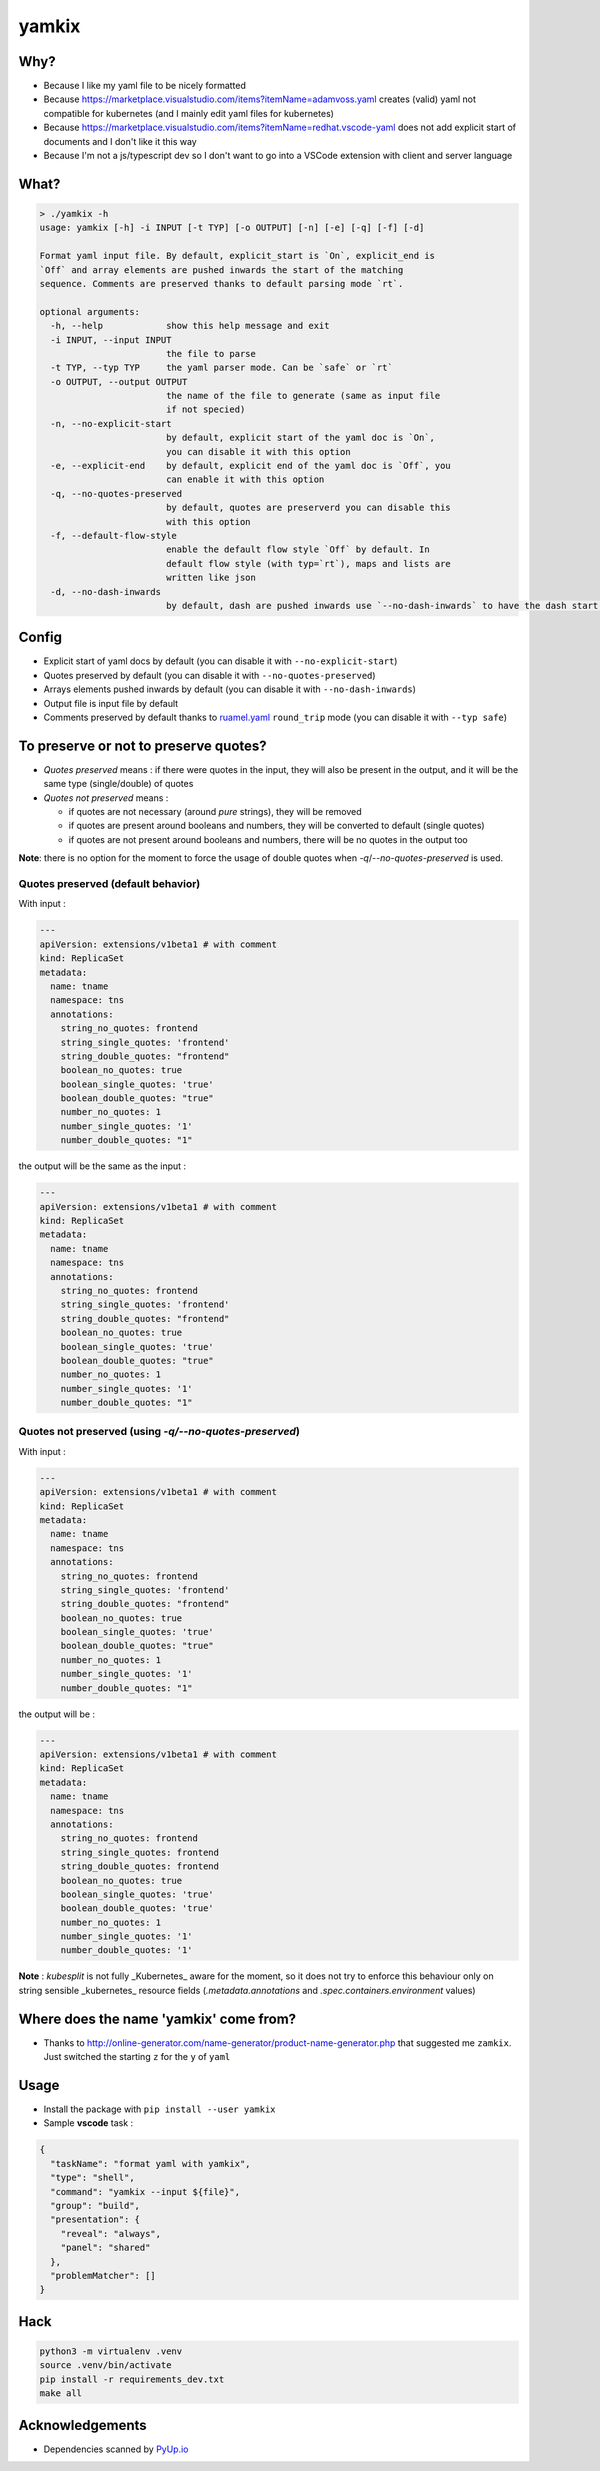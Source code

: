 yamkix
======

Why?
----

- Because I like my yaml file to be nicely formatted
- Because
  https://marketplace.visualstudio.com/items?itemName=adamvoss.yaml
  creates (valid) yaml not compatible for kubernetes (and I mainly edit
  yaml files for kubernetes)
- Because
  https://marketplace.visualstudio.com/items?itemName=redhat.vscode-yaml
  does not add explicit start of documents and I don't like it this way
- Because I'm not a js/typescript dev so I don't want to go into a
  VSCode extension with client and server language

What?
-----

.. code:: shell

    > ./yamkix -h
    usage: yamkix [-h] -i INPUT [-t TYP] [-o OUTPUT] [-n] [-e] [-q] [-f] [-d]

    Format yaml input file. By default, explicit_start is `On`, explicit_end is
    `Off` and array elements are pushed inwards the start of the matching
    sequence. Comments are preserved thanks to default parsing mode `rt`.

    optional arguments:
      -h, --help            show this help message and exit
      -i INPUT, --input INPUT
                            the file to parse
      -t TYP, --typ TYP     the yaml parser mode. Can be `safe` or `rt`
      -o OUTPUT, --output OUTPUT
                            the name of the file to generate (same as input file
                            if not specied)
      -n, --no-explicit-start
                            by default, explicit start of the yaml doc is `On`,
                            you can disable it with this option
      -e, --explicit-end    by default, explicit end of the yaml doc is `Off`, you
                            can enable it with this option
      -q, --no-quotes-preserved
                            by default, quotes are preserverd you can disable this
                            with this option
      -f, --default-flow-style
                            enable the default flow style `Off` by default. In
                            default flow style (with typ=`rt`), maps and lists are
                            written like json
      -d, --no-dash-inwards
                            by default, dash are pushed inwards use `--no-dash-inwards` to have the dash start at the sequence level

Config
------

- Explicit start of yaml docs by default
  (you can disable it with ``--no-explicit-start``)
- Quotes preserved by default
  (you can disable it with ``--no-quotes-preserved``)
- Arrays elements pushed inwards by default
  (you can disable it with ``--no-dash-inwards``)
- Output file is input file by default
- Comments preserved by default thanks to
  `ruamel.yaml <https://pypi.python.org/pypi/ruamel.yaml>`__ ``round_trip``
  mode (you can disable it with ``--typ safe``)


To preserve or not to preserve quotes?
--------------------------------------

- *Quotes preserved* means : if there were quotes in the input, they will also be present in the output, and it will be the same type (single/double) of quotes
- *Quotes not preserved* means :

  - if quotes are not necessary (around *pure* strings), they will be removed
  - if quotes are present around booleans and numbers, they will be converted to default (single quotes)
  - if quotes are not present around booleans and numbers, there will be no quotes in the output too

**Note**: there is no option for the moment to force the usage of double quotes when `-q`/`--no-quotes-preserved` is used.

Quotes preserved (default behavior)
^^^^^^^^^^^^^^^^^^^^^^^^^^^^^^^^^^^^

With input :

.. code-block:: yaml

  ---
  apiVersion: extensions/v1beta1 # with comment
  kind: ReplicaSet
  metadata:
    name: tname
    namespace: tns
    annotations:
      string_no_quotes: frontend
      string_single_quotes: 'frontend'
      string_double_quotes: "frontend"
      boolean_no_quotes: true
      boolean_single_quotes: 'true'
      boolean_double_quotes: "true"
      number_no_quotes: 1
      number_single_quotes: '1'
      number_double_quotes: "1"


the output will be the same as the input :


.. code-block:: yaml

  ---
  apiVersion: extensions/v1beta1 # with comment
  kind: ReplicaSet
  metadata:
    name: tname
    namespace: tns
    annotations:
      string_no_quotes: frontend
      string_single_quotes: 'frontend'
      string_double_quotes: "frontend"
      boolean_no_quotes: true
      boolean_single_quotes: 'true'
      boolean_double_quotes: "true"
      number_no_quotes: 1
      number_single_quotes: '1'
      number_double_quotes: "1"


Quotes not preserved (using `-q/--no-quotes-preserved`)
^^^^^^^^^^^^^^^^^^^^^^^^^^^^^^^^^^^^^^^^^^^^^^^^^^^^^^^

With input :

.. code-block:: yaml

  ---
  apiVersion: extensions/v1beta1 # with comment
  kind: ReplicaSet
  metadata:
    name: tname
    namespace: tns
    annotations:
      string_no_quotes: frontend
      string_single_quotes: 'frontend'
      string_double_quotes: "frontend"
      boolean_no_quotes: true
      boolean_single_quotes: 'true'
      boolean_double_quotes: "true"
      number_no_quotes: 1
      number_single_quotes: '1'
      number_double_quotes: "1"

the output will be :

.. code-block:: yaml

  ---
  apiVersion: extensions/v1beta1 # with comment
  kind: ReplicaSet
  metadata:
    name: tname
    namespace: tns
    annotations:
      string_no_quotes: frontend
      string_single_quotes: frontend
      string_double_quotes: frontend
      boolean_no_quotes: true
      boolean_single_quotes: 'true'
      boolean_double_quotes: 'true'
      number_no_quotes: 1
      number_single_quotes: '1'
      number_double_quotes: '1'


**Note** : `kubesplit` is not fully _Kubernetes_ aware for the moment, so it does not try to enforce this behaviour only on string sensible _kubernetes_ resource fields (`.metadata.annotations` and `.spec.containers.environment` values)


Where does the name 'yamkix' come from?
----------------------------------------

-  Thanks to
   http://online-generator.com/name-generator/product-name-generator.php
   that suggested me ``zamkix``. Just switched the starting ``z`` for
   the ``y`` of ``yaml``

Usage
-----

- Install the package with ``pip install --user yamkix``
- Sample **vscode** task :

.. code-block:: json

        {
          "taskName": "format yaml with yamkix",
          "type": "shell",
          "command": "yamkix --input ${file}",
          "group": "build",
          "presentation": {
            "reveal": "always",
            "panel": "shared"
          },
          "problemMatcher": []
        }

Hack
----

.. code:: bash

   python3 -m virtualenv .venv
   source .venv/bin/activate
   pip install -r requirements_dev.txt
   make all

Acknowledgements
----------------

- Dependencies scanned by `PyUp.io <https://pyup.io/>`_
